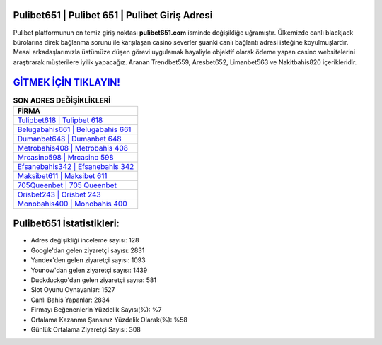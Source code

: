 ﻿Pulibet651 | Pulibet 651 | Pulibet Giriş Adresi
===================================

.. image:: images/pulibet-giris.jpg
   :width: 600
   
Pulibet platformunun en temiz giriş noktası **pulibet651.com** isminde değişikliğe uğramıştır. Ülkemizde canlı blackjack bürolarına direk bağlanma sorunu ile karşılaşan casino severler şuanki canlı bağlantı adresi isteğine koyulmuşlardır. Mesai arkadaşlarımızla üstümüze düşen görevi uygulamak hayaliyle objektif olarak ödeme yapan casino websitelerini araştırarak müşterilere iyilik yapacağız. Aranan Trendbet559, Aresbet652, Limanbet563 ve Nakitbahis820 içerikleridir.

`GİTMEK İÇİN TIKLAYIN! <https://uclck.me/gonow>`_
==============

.. list-table:: **SON ADRES DEĞİŞİKLİKLERİ**
   :widths: 100
   :header-rows: 1

   * - FİRMA
   * - `Tulipbet618 | Tulipbet 618 <tulipbet618-tulipbet-618-tulipbet-giris-adresi.html>`_
   * - `Belugabahis661 | Belugabahis 661 <belugabahis661-belugabahis-661-belugabahis-giris-adresi.html>`_
   * - `Dumanbet648 | Dumanbet 648 <dumanbet648-dumanbet-648-dumanbet-giris-adresi.html>`_	 
   * - `Metrobahis408 | Metrobahis 408 <metrobahis408-metrobahis-408-metrobahis-giris-adresi.html>`_	 
   * - `Mrcasino598 | Mrcasino 598 <mrcasino598-mrcasino-598-mrcasino-giris-adresi.html>`_ 
   * - `Efsanebahis342 | Efsanebahis 342 <efsanebahis342-efsanebahis-342-efsanebahis-giris-adresi.html>`_
   * - `Maksibet611 | Maksibet 611 <maksibet611-maksibet-611-maksibet-giris-adresi.html>`_	 
   * - `705Queenbet | 705 Queenbet <705queenbet-705-queenbet-queenbet-giris-adresi.html>`_
   * - `Orisbet243 | Orisbet 243 <orisbet243-orisbet-243-orisbet-giris-adresi.html>`_
   * - `Monobahis400 | Monobahis 400 <monobahis400-monobahis-400-monobahis-giris-adresi.html>`_
	 
Pulibet651 İstatistikleri:
===================================	 
* Adres değişikliği inceleme sayısı: 128
* Google'dan gelen ziyaretçi sayısı: 2831
* Yandex'den gelen ziyaretçi sayısı: 1093
* Younow'dan gelen ziyaretçi sayısı: 1439
* Duckduckgo'dan gelen ziyaretçi sayısı: 581
* Slot Oyunu Oynayanlar: 1527
* Canlı Bahis Yapanlar: 2834
* Firmayı Beğenenlerin Yüzdelik Sayısı(%): %7
* Ortalama Kazanma Şansınız Yüzdelik Olarak(%): %58
* Günlük Ortalama Ziyaretçi Sayısı: 308
